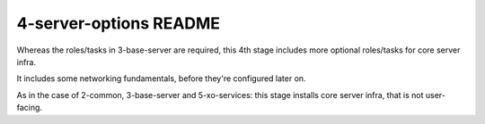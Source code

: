 =======================
4-server-options README
=======================

Whereas the roles/tasks in 3-base-server are required, this 4th stage includes more optional roles/tasks for core server infra.

It includes some networking fundamentals, before they're configured later on.

As in the case of 2-common, 3-base-server and 5-xo-services: this stage installs core server infra, that is not user-facing.
